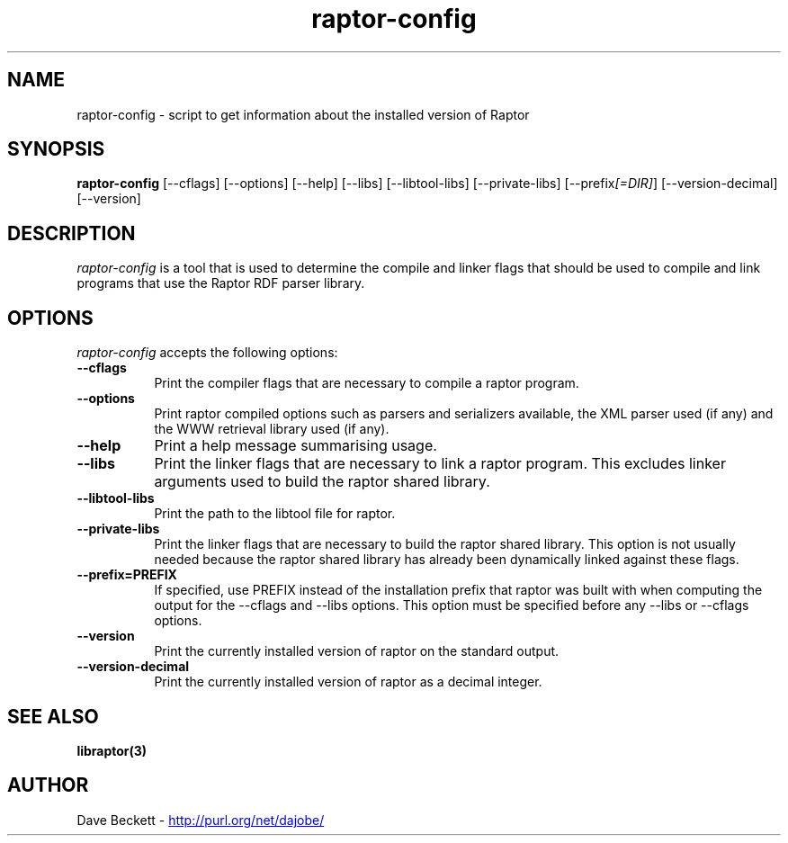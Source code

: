.\"                                      Hey, EMACS: -*- nroff -*-
.\"
.\" raptor-config.1 - Raptor compiling utility manual page
.\"
.\" Copyright (C) 2003-2007 David Beckett - http://purl.org/net/dajobe/
.\" Copyright (C) 2003-2005 University of Bristol - http://www.bristol.ac.uk/
.\"
.TH raptor-config 1 "2007-01-05"
.\" Please adjust this date whenever revising the manpage.
.SH NAME
raptor-config \- script to get information about the installed version of Raptor
.SH SYNOPSIS
.B raptor-config
[\-\-cflags]
[\-\-options]
[\-\-help]
[\-\-libs]
[\-\-libtool\-libs]
[\-\-private\-libs]
[\-\-prefix\fI[=DIR]\fP]
[\-\-version\-decimal]
[\-\-version]
.SH DESCRIPTION
\fIraptor-config\fP is a tool that is used to determine the compile and
linker flags that should be used to compile and link programs that use
the Raptor RDF parser library.
.SH OPTIONS
.l
\fIraptor-config\fP accepts the following options:
.TP 8
.B  \-\-cflags
Print the compiler flags that are necessary to compile a raptor program.
.TP 8
.B  \-\-options
Print raptor compiled options such as parsers and serializers
available, the XML parser used (if any) and the WWW retrieval library
used (if any).
.TP 8
.B  \-\-help
Print a help message summarising usage.
.TP 8
.B  \-\-libs
Print the linker flags that are necessary to link a raptor program.
This excludes linker arguments used to build the raptor shared library.
.TP 8
.B  \-\-libtool\-libs
Print the path to the libtool file for raptor.
.TP 8
.B  \-\-private\-libs
Print the linker flags that are necessary to build the raptor shared
library.  This option is not usually needed because the raptor
shared library has already been dynamically linked against these flags.
.TP 8
.B  \-\-prefix=PREFIX
If specified, use PREFIX instead of the installation prefix that
raptor was built with when computing the output for the
\-\-cflags and \-\-libs options. This option must be specified before
any \-\-libs or \-\-cflags options.
.TP 8
.B  \-\-version
Print the currently installed version of raptor on the standard output.
.TP 8
.B  \-\-version\-decimal
Print the currently installed version of raptor as a decimal integer.
.SH SEE ALSO
.BR libraptor(3)
.SH AUTHOR
Dave Beckett - 
.UR http://purl.org/net/dajobe/
http://purl.org/net/dajobe/
.UE
